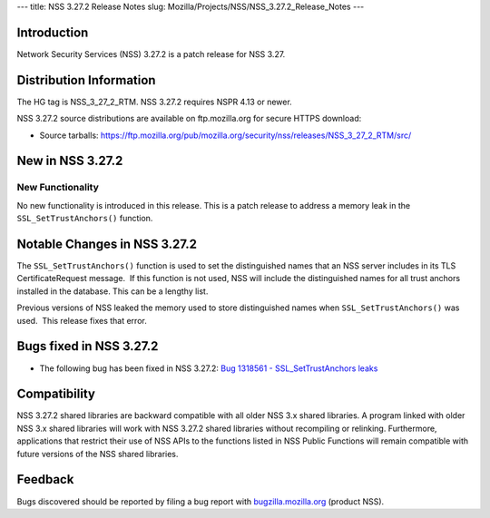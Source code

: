 --- title: NSS 3.27.2 Release Notes slug:
Mozilla/Projects/NSS/NSS_3.27.2_Release_Notes ---

.. _Introduction:

Introduction
------------

Network Security Services (NSS) 3.27.2 is a patch release for NSS 3.27.

.. _Distribution_Information:

Distribution Information
------------------------

The HG tag is NSS_3_27_2_RTM. NSS 3.27.2 requires NSPR 4.13 or newer.

NSS 3.27.2 source distributions are available on ftp.mozilla.org for
secure HTTPS download:

-  Source tarballs:
   `https://ftp.mozilla.org/pub/mozilla.org/security/nss/releases/NSS_3_27_2_RTM/src/ <https://ftp.mozilla.org/pub/mozilla.org/security/nss/releases/NSS_3_27_1_RTM/src/>`__

.. _New_in_NSS_3.27.2:

New in NSS 3.27.2
-----------------

.. _New_Functionality:

New Functionality
~~~~~~~~~~~~~~~~~

No new functionality is introduced in this release. This is a patch
release to address a memory leak in the ``SSL_SetTrustAnchors()``
function.

.. _Notable_Changes_in_NSS_3.27.2:

Notable Changes in NSS 3.27.2
-----------------------------

The ``SSL_SetTrustAnchors()`` function is used to set the distinguished
names that an NSS server includes in its TLS CertificateRequest
message.  If this function is not used, NSS will include the
distinguished names for all trust anchors installed in the database. 
This can be a lengthy list.

Previous versions of NSS leaked the memory used to store distinguished
names when ``SSL_SetTrustAnchors()`` was used.  This release fixes that
error.

.. _Bugs_fixed_in_NSS_3.27.2:

Bugs fixed in NSS 3.27.2
------------------------

-  The following bug has been fixed in NSS 3.27.2: `Bug 1318561 -
   SSL_SetTrustAnchors
   leaks <https://bugzilla.mozilla.org/show_bug.cgi?id=1318561>`__

.. _Compatibility:

Compatibility
-------------

NSS 3.27.2 shared libraries are backward compatible with all older NSS
3.x shared libraries. A program linked with older NSS 3.x shared
libraries will work with NSS 3.27.2 shared libraries without recompiling
or relinking. Furthermore, applications that restrict their use of NSS
APIs to the functions listed in NSS Public Functions will remain
compatible with future versions of the NSS shared libraries.

.. _Feedback:

Feedback
--------

Bugs discovered should be reported by filing a bug report with
`bugzilla.mozilla.org <https://bugzilla.mozilla.org/enter_bug.cgi?product=NSS>`__
(product NSS).
